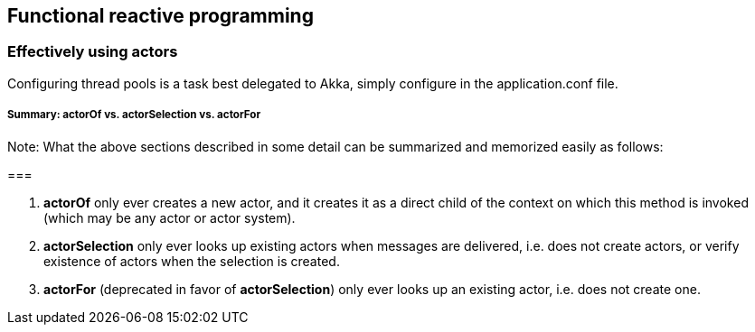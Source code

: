 == Functional reactive programming

=== Effectively using actors
Configuring thread pools is a task best delegated to Akka, simply configure in the application.conf file.

===== Summary: actorOf vs. actorSelection vs. actorFor

Note: What the above sections described in some detail can be summarized and memorized easily as follows:

===

1. *actorOf* only ever creates a new actor, and it creates it as a direct child of the context on which this method
is invoked (which may be any actor or actor system).
2. *actorSelection* only ever looks up existing actors when messages are delivered, i.e. does not create
actors, or verify existence of actors when the selection is created.
3. *actorFor* (deprecated in favor of *actorSelection*) only ever looks up an existing actor, i.e. does not create
one.
